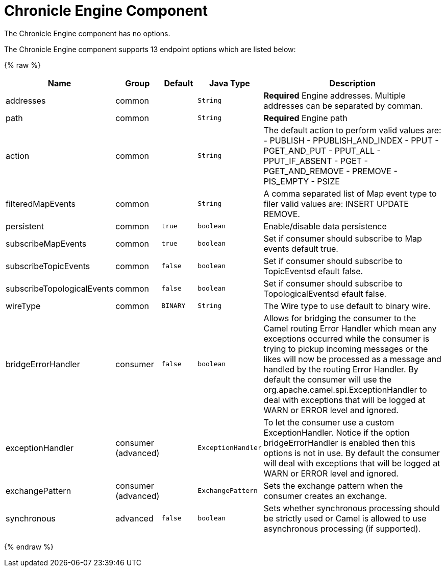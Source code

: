 # Chronicle Engine Component

// component options: START
The Chronicle Engine component has no options.
// component options: END



// endpoint options: START
The Chronicle Engine component supports 13 endpoint options which are listed below:

{% raw %}
[width="100%",cols="2,1,1m,1m,5",options="header"]
|=======================================================================
| Name | Group | Default | Java Type | Description
| addresses | common |  | String | *Required* Engine addresses. Multiple addresses can be separated by comman.
| path | common |  | String | *Required* Engine path
| action | common |  | String | The default action to perform valid values are: - PUBLISH - PPUBLISH_AND_INDEX - PPUT - PGET_AND_PUT - PPUT_ALL - PPUT_IF_ABSENT - PGET - PGET_AND_REMOVE - PREMOVE - PIS_EMPTY - PSIZE
| filteredMapEvents | common |  | String | A comma separated list of Map event type to filer valid values are: INSERT UPDATE REMOVE.
| persistent | common | true | boolean | Enable/disable data persistence
| subscribeMapEvents | common | true | boolean | Set if consumer should subscribe to Map events default true.
| subscribeTopicEvents | common | false | boolean | Set if consumer should subscribe to TopicEventsd efault false.
| subscribeTopologicalEvents | common | false | boolean | Set if consumer should subscribe to TopologicalEventsd efault false.
| wireType | common | BINARY | String | The Wire type to use default to binary wire.
| bridgeErrorHandler | consumer | false | boolean | Allows for bridging the consumer to the Camel routing Error Handler which mean any exceptions occurred while the consumer is trying to pickup incoming messages or the likes will now be processed as a message and handled by the routing Error Handler. By default the consumer will use the org.apache.camel.spi.ExceptionHandler to deal with exceptions that will be logged at WARN or ERROR level and ignored.
| exceptionHandler | consumer (advanced) |  | ExceptionHandler | To let the consumer use a custom ExceptionHandler. Notice if the option bridgeErrorHandler is enabled then this options is not in use. By default the consumer will deal with exceptions that will be logged at WARN or ERROR level and ignored.
| exchangePattern | consumer (advanced) |  | ExchangePattern | Sets the exchange pattern when the consumer creates an exchange.
| synchronous | advanced | false | boolean | Sets whether synchronous processing should be strictly used or Camel is allowed to use asynchronous processing (if supported).
|=======================================================================
{% endraw %}
// endpoint options: END

